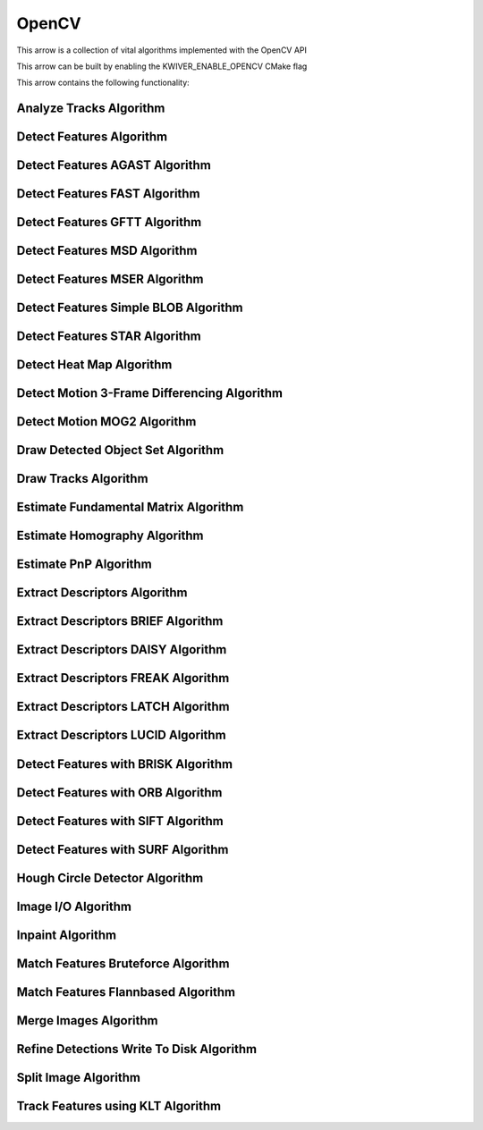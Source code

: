OpenCV
======

This arrow is a collection of vital algorithms implemented with the OpenCV API

This arrow can be built by enabling the KWIVER_ENABLE_OPENCV CMake flag

This arrow contains the following functionality:

.. _ocv_analyze_tracks:

Analyze Tracks Algorithm
------------------------

..  doxygenclass:: kwiver::arrows::ocv::analyze_tracks
    :project: kwiver
    :members:

.. _ocv_detect_features:

Detect Features Algorithm
-------------------------------

..  doxygenclass:: kwiver::arrows::ocv::detect_features
    :project: kwiver
    :members:

.. _ocv_detect_features_AGAST:

Detect Features AGAST Algorithm
-------------------------------

..  doxygenclass:: kwiver::arrows::ocv::detect_features_AGAST
    :project: kwiver
    :members:

.. _ocv_detect_features_FAST:

Detect Features FAST Algorithm
------------------------------

..  doxygenclass:: kwiver::arrows::ocv::detect_features_FAST
    :project: kwiver
    :members:

.. _ocv_detect_features_GFTT:

Detect Features GFTT Algorithm
------------------------------

..  doxygenclass:: kwiver::arrows::ocv::detect_features_GFTT
    :project: kwiver
    :members:

.. _ocv_detect_features_MSD:

Detect Features MSD Algorithm
-----------------------------

..  doxygenclass:: kwiver::arrows::ocv::detect_features_MSD
    :project: kwiver
    :members:

.. _ocv_detect_features_MSER:

Detect Features MSER Algorithm
------------------------------

..  doxygenclass:: kwiver::arrows::ocv::detect_features_MSER
    :project: kwiver
    :members:

.. _ocv_detect_features_simple_blob:

Detect Features Simple BLOB Algorithm
-------------------------------------

..  doxygenclass:: kwiver::arrows::ocv::detect_features_simple_blob
    :project: kwiver
    :members:

.. _ocv_detect_features_STAR:

Detect Features STAR Algorithm
------------------------------

..  doxygenclass:: kwiver::arrows::ocv::detect_features_STAR
    :project: kwiver
    :members:

.. _ocv_detect_heat_map:

Detect Heat Map Algorithm
-------------------------

..  doxygenclass:: kwiver::arrows::ocv::detect_heat_map
    :project: kwiver
    :members:

.. _ocv_detect_motion_3frame_differencing:

Detect Motion 3-Frame Differencing Algorithm
----------------------------------------------

..  doxygenclass:: kwiver::arrows::ocv::detect_motion_3frame_differencing
    :project: kwiver
    :members:

.. _ocv_detect_motion_mog2:

Detect Motion MOG2 Algorithm
-----------------------------

..  doxygenclass:: kwiver::arrows::ocv::detect_motion_mog2
    :project: kwiver
    :members:

.. _ocv_draw_detected_object_set:

Draw Detected Object Set Algorithm
----------------------------------

..  doxygenclass:: kwiver::arrows::ocv::draw_detected_object_set
    :project: kwiver
    :members:

.. _ocv_draw_tracks:

Draw Tracks Algorithm
---------------------

..  doxygenclass:: kwiver::arrows::ocv::draw_tracks
    :project: kwiver
    :members:

.. _ocv_estimate_fundamental_matrix:

Estimate Fundamental Matrix Algorithm
-------------------------------------

..  doxygenclass:: kwiver::arrows::ocv::estimate_fundamental_matrix
    :project: kwiver
    :members:

.. _ocv_estimate_homography:

Estimate Homography Algorithm
-----------------------------

..  doxygenclass:: kwiver::arrows::ocv::estimate_homography
    :project: kwiver
    :members:

.. _ocv_estimate_pnp:

Estimate PnP Algorithm
-----------------------

..  doxygenclass:: kwiver::arrows::ocv::estimate_pnp
    :project: kwiver
    :members:

.. _ocv_extract_descriptors:

Extract Descriptors Algorithm
-----------------------------------

..  doxygenclass:: kwiver::arrows::ocv::extract_descriptors_BRIEF
    :project: kwiver
    :members:

.. _ocv_extract_descriptors_BRIEF:

Extract Descriptors BRIEF Algorithm
-----------------------------------

..  doxygenclass:: kwiver::arrows::ocv::extract_descriptors_BRIEF
    :project: kwiver
    :members:

.. _ocv_extract_descriptors_DAISY:

Extract Descriptors DAISY Algorithm
-----------------------------------

..  doxygenclass:: kwiver::arrows::ocv::extract_descriptors_DAISY
    :project: kwiver
    :members:

.. _ocv_extract_descriptors_FREAK:

Extract Descriptors FREAK Algorithm
-----------------------------------

..  doxygenclass:: kwiver::arrows::ocv::extract_descriptors_FREAK
    :project: kwiver
    :members:

.. _ocv_extract_descriptors_LATCH:

Extract Descriptors LATCH Algorithm
-----------------------------------

..  doxygenclass:: kwiver::arrows::ocv::extract_descriptors_LATCH
    :project: kwiver
    :members:

.. _ocv_extract_descriptors_LUCID:

Extract Descriptors LUCID Algorithm
-----------------------------------

..  doxygenclass:: kwiver::arrows::ocv::extract_descriptors_LUCID
    :project: kwiver
    :members:

.. _ocv_detect_features_BRISK:

Detect Features with BRISK Algorithm
-----------------------------------------------------

..  doxygenclass:: kwiver::arrows::ocv::detect_features_BRISK
    :project: kwiver
    :members:

.. _ocv_detect_features_ORB:

Detect Features with ORB Algorithm
-----------------------------------------------------

..  doxygenclass:: kwiver::arrows::ocv::detect_features_ORB
    :project: kwiver
    :members:

.. _ocv_detect_features_SIFT:

Detect Features with SIFT Algorithm
-----------------------------------------------------

..  doxygenclass:: kwiver::arrows::ocv::detect_features_SIFT
    :project: kwiver
    :members:

.. _ocv_detect_features_SURF:

Detect Features with SURF Algorithm
-----------------------------------------------------

..  doxygenclass:: kwiver::arrows::ocv::detect_features_SURF
    :project: kwiver
    :members:

.. _ocv_hough_circle_detector:

Hough Circle Detector Algorithm
-------------------------------

..  doxygenclass:: kwiver::arrows::ocv::hough_circle_detector
    :project: kwiver
    :members:

.. _ocv_image_io:

Image I/O Algorithm
-------------------

..  doxygenclass:: kwiver::arrows::ocv::image_io
    :project: kwiver
    :members:


.. _ocv_inpaint:

Inpaint Algorithm
---------------------

..  doxygenclass:: kwiver::arrows::ocv::inpaint
    :project: kwiver
    :members:


.. _ocv_match_features_bruteforce:

Match Features Bruteforce Algorithm
-----------------------------------

..  doxygenclass:: kwiver::arrows::ocv::match_features_bruteforce
    :project: kwiver
    :members:

.. _ocv_match_features_flannbased:

Match Features Flannbased Algorithm
-----------------------------------

..  doxygenclass:: kwiver::arrows::ocv::match_features_flannbased
    :project: kwiver
    :members:

.. _ocv_merge_images:

Merge Images Algorithm
-----------------------

..  doxygenclass:: kwiver::arrows::ocv::merge_images
    :project: kwiver
    :members:

.. _ocv_refine_detections_write_to_disk:

Refine Detections Write To Disk Algorithm
-----------------------------------------

..  doxygenclass:: kwiver::arrows::ocv::refine_detections_write_to_disk
    :project: kwiver
    :members:

.. _ocv_split_image:

Split Image Algorithm
---------------------

..  doxygenclass:: kwiver::arrows::ocv::split_image
    :project: kwiver
    :members:

.. _ocv_track_features_klt:

Track Features using KLT Algorithm
-----------------------------------

..  doxygenclass:: kwiver::arrows::ocv::track_features_klt
    :project: kwiver
    :members:
